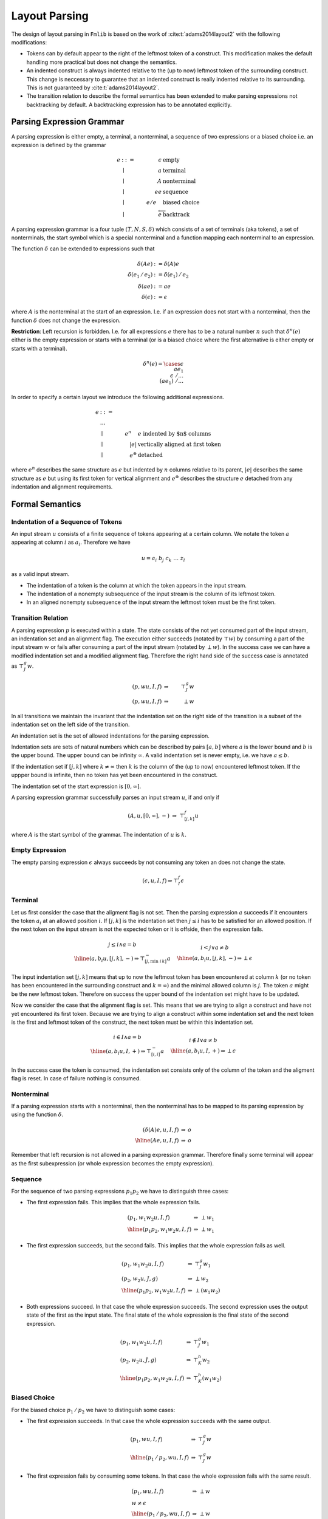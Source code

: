 ********************************************************************************
Layout Parsing
********************************************************************************



The design of layout parsing in ``Fmlib`` is based on the work of
:cite:t:`adams2014layout2` with the following modifications:

- Tokens can by default appear to the right of the leftmost token of a
  construct. This modification makes the default handling more practical but
  does not change the semantics.

- An indented construct is always indented relative to the (up to now) leftmost
  token of the surrounding construct. This change is neccessary to guarantee
  that an indented construct is really indented relative to its surrounding.
  This is not guaranteed by :cite:t:`adams2014layout2`.

- The transition relation to describe the formal semantics has been extended to
  make parsing expressions not backtracking by default. A backtracking
  expression has to be annotated explicitly.



Parsing Expression Grammar
================================================================================

A parsing expression is either empty, a terminal, a nonterminal, a sequence of
two expressions or a biased choice i.e. an expression is defined by the grammar

.. math::

    e & ::= & \epsilon  & \text{ empty}
    \\
    & \mid & a          & \text{ terminal}
    \\
    & \mid & A          & \text{ nonterminal}
    \\
    & \mid & e e        & \text{ sequence}
    \\
    & \mid & e / e\quad & \text{ biased choice}
    \\
    & \mid & \overleftarrow e & \text{ backtrack}


A parsing expression grammar is a four tuple :math:`(T, N, S, \delta)` which
consists of a set of terminals (aka tokens), a set of nonterminals, the start
symbol which is a special nonterminal and a function mapping each nonterminal to
an expression.

The function :math:`\delta` can be extended to expressions such that

.. math::

    \delta(Ae) &:= \delta(A)e
    \\
    \delta(e_1\, /\, e_2) &:= \delta(e_1)\, / \, e_2
    \\
    \delta(ae) &:= ae
    \\
    \delta(\epsilon) &:= \epsilon

where :math:`A` is the nonterminal at the start of an expression. I.e. if an
expression does not start with a nonterminal, then the function :math:`\delta`
does not change the expression.

**Restriction**: Left recursion is forbidden. I.e. for all expressions :math:`e`
there has to be a natural number :math:`n` such that :math:`\delta^n(e)` either
is the empty expression or starts with a terminal (or is a biased choice where
the first alternative is either empty or starts with a terminal).

.. math::

    \delta^n(e) =
        \cases {
            \epsilon
            \\
            a e_1
            \\
            \epsilon\; / \ldots
            \\
            (a e_1)\; / \ldots
        }

In order to specify a certain layout we introduce the following additional
expressions.

.. math::

    e & ::= & &
    \\
    & \ldots
    \\
    & \mid & e^n\quad & e \text{ indented by $n$ columns}
    \\
    & \mid & |e| & \text{vertically aligned at first token}
    \\
    & \mid & e^\circledast & \text{detached}

where :math:`e^n` describes the same structure as :math:`e` but indented by
:math:`n` columns relative to its parent, :math:`|e|` describes the same
structure as :math:`e` but using its first token for vertical alignment and
:math:`e^\circledast` describes the structure :math:`e` detached from any
indentation and alignment requirements.





Formal Semantics
================================================================================


Indentation of a Sequence of Tokens
--------------------------------------------------------------------------------

An input stream :math:`u` consists of a finite sequence of tokens appearing at a
certain column. We notate the token :math:`a` appearing at column :math:`i` as
:math:`a_i`. Therefore we have

.. math::

    u = a_i\; b_j\; c_k\; \ldots\; z_l

as a valid input stream.

- The indentation of a token is the column at which the token appears in the
  input stream.

- The indentation of a nonempty subsequence of the input stream is
  the column of its leftmost token.

- In an aligned nonempty subsequence of the input stream the leftmost token must
  be the first token.



Transition Relation
--------------------------------------------------------------------------------

A parsing expression :math:`p` is executed within a state. The state consists of
the not yet consumed part of the input stream, an indentation set and an
alignment flag. The execution either succeeds (notated by :math:`\top w`) by
consuming a part of the input stream :math:`w` or fails after consuming a part
of the input stream (notated by :math:`\perp w`). In the success case we can
have a modified indentation set and a modified alignment flag. Therefore the
right hand side of the success case is annotated as :math:`\top^g_J w`.

.. math::

    (p, wu, I, f) & \Rightarrow &\top^g_J w
    \\
    (p, wu, I, f) & \Rightarrow &\perp w

In all transitions we maintain the invariant that the indentation set on the
right side of the transition is a subset of the indentation set on the left side
of the transition.

An indentation set is the set of allowed indentations for the parsing
expression.

Indentation sets are sets of natural numbers which can be described by pairs
:math:`[a,b]` where :math:`a` is the lower bound and :math:`b` is the upper
bound. The upper bound can be infinity :math:`\infty`. A valid indentation set
is never empty, i.e. we have :math:`a \le b`.

If the indentation set if :math:`[j, k]` where :math:`k \ne \infty` then
:math:`k` is the column of the (up to now) encountered leftmost token. If the
uppper bound is infinite, then no token has yet been encountered in the
construct.

The indentation set of the start expression is :math:`[0,\infty]`.


A parsing expression grammar successfully parses an input stream :math:`u`, if
and only if

.. math::

    (A, u, [0, \infty], -)\; \Rightarrow\; \top^f_{[j,k]} u

where :math:`A` is the start symbol of the grammar. The indentation of :math:`u`
is :math:`k`.



Empty Expression
--------------------------------------------------------------------------------

The empty parsing expression :math:`\epsilon` always succeeds by not consuming
any token an does not change the state.

.. math::

    (\epsilon, u, I, f) \Rightarrow \top^f_I \epsilon





Terminal
--------------------------------------------------------------------------------

Let us first consider the case that the aligment flag is not set. Then the
parsing expression :math:`a` succeeds if it encounters the token :math:`a_i` at
an allowed position :math:`i`. If :math:`[j,k]` is the indentation set then
:math:`j \le i` has to be satisfied for an allowed position. If the next token
on the input stream is not the expected token or it is offside, then the
expression fails.

.. math::

    \begin{array}{c}
        j \le i \land a = b
        \\
        \hline
        (a, b_i u, [j,k], -) \Rightarrow \top^{-}_{[j, \text{min } i\, k]} a
    \end{array}
    \quad
    \begin{array}{c}
        i < j \lor a \ne b
        \\
        \hline
        (a, b_i u, [j,k], -) \Rightarrow \perp \epsilon
    \end{array}


The input indentation set :math:`[j,k]` means that up to now the leftmost token
has been encountered at column :math:`k` (or no token has been encountered in
the surrounding construct and :math:`k = \infty`) and the minimal allowed column
is :math:`j`. The token :math:`a` might be the new leftmost token. Therefore on
success the upper bound of the indentation set might have to be updated.


Now we consider the case that the alignment flag is set. This means that we are
trying to align a construct and have not yet encountered its first token.
Because we are trying to align a construct within some indentation set and the
next token is the first and leftmost token of the construct, the next token must
be within this indentation set.

.. math::

    \begin{array}{c}
        i \in I \land a = b
        \\
        \hline
        (a, b_i u, I, +) \Rightarrow \top^{-}_{[i,i]} a
    \end{array}
    \quad
    \begin{array}{c}
        i \notin I \lor a \ne b
        \\
        \hline
        (a, b_i u, I, +) \Rightarrow \perp \epsilon
    \end{array}

In the success case the token is consumed, the indentation set consists only of
the column of the token and the aligment flag is reset. In case of failure
nothing is consumed.


Nonterminal
--------------------------------------------------------------------------------

If a parsing expression starts with a nonterminal, then the nonterminal has to
be mapped to its parsing expression by using the function :math:`\delta`.

.. math::

    \begin{array}{rcl}
        (\delta(A)e, u, I, f) & \Rightarrow & o
        \\
        \hline
        (Ae, u, I, f) & \Rightarrow & o
    \end{array}

Remember that left recursion is not allowed in a parsing expression grammar.
Therefore finally some terminal will appear as the first subexpression (or whole
expression becomes the empty expression).



Sequence
--------------------------------------------------------------------------------

For the sequence of two parsing expressions :math:`p_1 p_2` we have to
distinguish three cases:

- The first expression fails. This implies that the whole expression fails.

    .. math::

        \begin{array}{lcl}
            (p_1, w_1 w_2 u, I, f) & \Rightarrow & \perp w_1
            \\
            \hline
            (p_1 p_2, w_1 w_2 u, I, f) & \Rightarrow & \perp w_1
        \end{array}

- The first expression succeeds, but the second fails. This implies that the
  whole expression fails as well.

    .. math::

        \begin{array}{lcl}
            (p_1, w_1 w_2 u, I, f) & \Rightarrow & \top^g_J w_1
            \\
            (p_2, w_2 u, J, g) & \Rightarrow & \perp w_2
            \\
            \hline
            (p_1 p_2, w_1 w_2 u, I, f) & \Rightarrow & \perp (w_1 w_2)
        \end{array}


- Both expressions succeed. In that case the whole expression succeeds. The
  second expression uses the output state of the first as the input state. The
  final state of the whole expression is the final state of the second
  expression.

    .. math::

        \begin{array}{lcl}
            (p_1, w_1 w_2 u, I, f) & \Rightarrow & \top^g_J w_1
            \\
            (p_2, w_2 u, J, g) & \Rightarrow & \top^h_K w_2
            \\
            \hline
            (p_1 p_2, w_1 w_2 u, I, f) & \Rightarrow & \top^h_K (w_1 w_2)
        \end{array}




Biased Choice
--------------------------------------------------------------------------------

For the biased choice :math:`p_1\, /\, p_2` we have to distinguish some cases:

- The first expression succeeds. In that case the whole expression succeeds with
  the same output.

    .. math::

        \begin{array}{lcl}
            (p_1, w u, I, f) & \Rightarrow & \top^g_J w
            \\
            \hline
            (p_1\, /\, p_2, w u, I, f) & \Rightarrow & \top^g_J w
        \end{array}

- The first expression fails by consuming some tokens. In that case the whole
  expression fails with the same result.

    .. math::

        \begin{array}{lcl}
            (p_1, w u, I, f) & \Rightarrow & \perp w
            \\
            w \ne \epsilon
            \\
            \hline
            (p_1\, /\, p_2, w u, I, f) & \Rightarrow & \perp w
        \end{array}

- The first expression fails by not consuming any token. In that case the result
  of the whole expression is the result of the second expression.

    .. math::

        \begin{array}{lcl}
            (p_1, u, I, f) & \Rightarrow & \perp \epsilon
            \\
            (p_2, u, I, f) & \Rightarrow & o
            \\
            \hline
            (p_1\, /\, p_2, u, I, f) & \Rightarrow & o
        \end{array}



Backtrack
--------------------------------------------------------------------------------

The backtracking operator has no effect in the case of success. A failure with
consuming tokens is converted to a failure without consuming tokens.

    .. math::

        \begin{array}{lcl}
            (p, u w, I, f) & \Rightarrow & \top^g_J w
            \\
            \hline
            (\overleftarrow p, u, I, f) & \Rightarrow & \top^g_J w
        \end{array}
        \quad
        \begin{array}{lcl}
            (p, u w, I, f) & \Rightarrow & \perp u
            \\
            \hline
            (\overleftarrow p, u, I, f) & \Rightarrow & \perp \epsilon
        \end{array}



Alignment
--------------------------------------------------------------------------------

The expression :math:`|p|` describes an input sequence according to :math:`p`
where the first token is the leftmost token in the sequence and the sequence is
vertically aligned according to the first token.

Clearly alignment only makes sense if there are at least two vertically aligned
expressions. The expression :math:`|p|\, |q|` aligns the input sequences for
botch expressions vertically by using the first token of each sequence for the
alignment.

A sequence of aligned expressions have to be decoupled from the surrounding part
of the input stream by indentation. The expression

.. math::

    (|p|\, |q|\, \ldots)^n

aligns the input streams described by :math:`p`, :math:`q`, ... vertically and
indents the whole block by :math:`n` columns relative to the surrounding input
stream (note: the indentation can be zero). The decoupling by indentation
guarantees that the effect of the alignment is only local to the vertically
aligned blocks.


The transition of an aligned block is described by

.. math::

    \begin{array}{rcl}
        (p, wu, I, +) &\Rightarrow& o
        \\
        \hline
        (|p|, wu, I, f) &\Rightarrow& o\quad \text{adapt flag}
    \end{array}

It might be necessary to adapt the alignment flag in the output state to cover
the corner case :math:`p = \epsilon`. If the parsed sequence is not empty then
it has a last token. Since each token clears the alignment flag, the initial
alignment flag is cleared at the end. This is not the case for an empty
sequence.

Adaption: If the alignment flag is cleared at the end, no adaption is necessary.
If the alignment flag is not cleared at the end (only possible for an empty
sequence of tokens) then the alignment flag is set to its initial value
:math:`f`. This makes sure that an empty aligned sequence has no effect.



Indentation
--------------------------------------------------------------------------------


Indentation has no effect if the alignment flag is set or if there has not yet
been encountered any token in the surrounding construct.

.. math::

    \begin{array}{lcl}
        (p, wu, I, +) & \Rightarrow & o
        \\
        \hline
        (p^n, wu, I, +) & \Rightarrow & o
    \end{array}
    \quad
    \begin{array}{lcl}
        (p, wu, [j, \infty], f) & \Rightarrow & o
        \\
        \hline
        (p^n, wu, [j, \infty], f) & \Rightarrow & o
    \end{array}

In the other cases the lower bound of the indentation set has to be increased by
:math:`n` relative to column of the (up to now) left most token.


.. math::

    \begin{array}{lcl}
        (p, wu, [k+i, \infty], -) & \Rightarrow & \top^f_J w
        \\
        k \ne \infty
        \\
        \hline
        (p^n, wu, [j, k], -) & \Rightarrow & \top^-_{[j, k]} w
    \end{array}
    \quad
    \begin{array}{lcl}
        (p, wu, [k+i, \infty], -) & \Rightarrow & \perp w
        \\
        k \ne \infty
        \\
        \hline
        (p^n, wu, [j, k], -) & \Rightarrow & \perp w
    \end{array}





Detachment
--------------------------------------------------------------------------------

If a parsing expression has some output in a completely unrestricted
environment, then the corresponding detached expression has the same output in
any environment except that the initial indentation and alignment state is
preserved. I.e. a detached expression runs independently from the indentation
and aligment requirements.


.. math::

    \begin{array}{lcl}
        (p, wu, [0, \infty], -) &\Rightarrow & \top^g_J w
        \\
        \hline
        (p^\circledast, wu, I, f) & \Rightarrow & \top^f_I w
    \end{array}
    \quad
    \begin{array}{lcl}
        (p, wu, [0, \infty], -) &\Rightarrow & \perp w
        \\
        \hline
        (p^\circledast, wu, I, f) & \Rightarrow & \perp w
    \end{array}




Implementation
================================================================================

In order to implement layout parsing with combinators we need an indentation set
and an aligment flag in the state.

.. code-block:: ocaml

    module Indent = struct
        type t = {
            lb:  int;           (* lower bound *)
            ub:  int option;    (* upper bound or infinity *)
            abs: bool;          (* aligment flag *)
        }

        let initial: t =
            {lb = 0; ub = None; align = false}
        ...
    end

For each token arriving at a certain column ``i`` we can check, if the token is
allowed at that column.

.. code-block:: ocaml

    let check_column (i: int) (ind: t): bool =
        ind.lb <= i
        &&
        (
            match ub with
            | Some ub when ind.abs ->
                i <= ub
            | _ ->
                true
        )

This function only checks the correct indentation. After this check it has to be
verified as usual if the token is the expected one.

If the token is in an allowed column and is an expected token, then the token
can be consumed.

.. code-block:: ocaml

    let consume (i: int) (ind: t): t =
        assert (check_column i ind);
        if not ind.abs then
            (* The token might be the new leftmost token. *)
            match ind.ub with
            | Some ub when ub <= i ->
                ind
            | _ ->
                {ind with ub = Some i}
        else
            (* First token in an aligned structure *)
            {
                lb  = i;
                ub  = Some i;
                abs = false;
            }

Remember: An upper bound, if present, marks the column of the leftmost token up
to now. The consumed token might be the new leftmost token. If this is the case,
the structure has to be updated.

The function ``align`` sets the alignment flag and the function ``end_align``
handles the corner case of an empty aligned structure.

.. code-block:: ocaml

    let align (ind: t): t =
        {ind with abs = true)

    let end_align (ind0: t) (ind: t): t =
        (* [ind0] is the indentation state at the start *)
        if not ind.abs then
            (* flag is cleared, the aligned sequence is not empty. *)
            ind
        else
            (* the aligned sequence is empty and therefore must not have any
               effect *)
            {ind with abs = ind0.abs}


In order to handle indentation properly we need functions to start and end an
indented block.

.. code-block:: ocaml

    let start_indent (i: int) (ind: t): t =
        assert (0 <= i);
        if ind.abs then
            (* No effect on aligned structures which have not yet received
               a first token. *)
            ind
        else
            match ind.ub with
            | None ->
                (* It does not make sense to indent relative to something
                   which does not yet have any token. *)
                ind
            | Some ub ->
                {
                    lb  = ub + i;
                    ub  = None;
                    abs = false;
                }

    let end_indent (ind0: t) (ind: t): t =
        if ind0.abs || ind0.ub = None then
            ind
        else
            ind0
